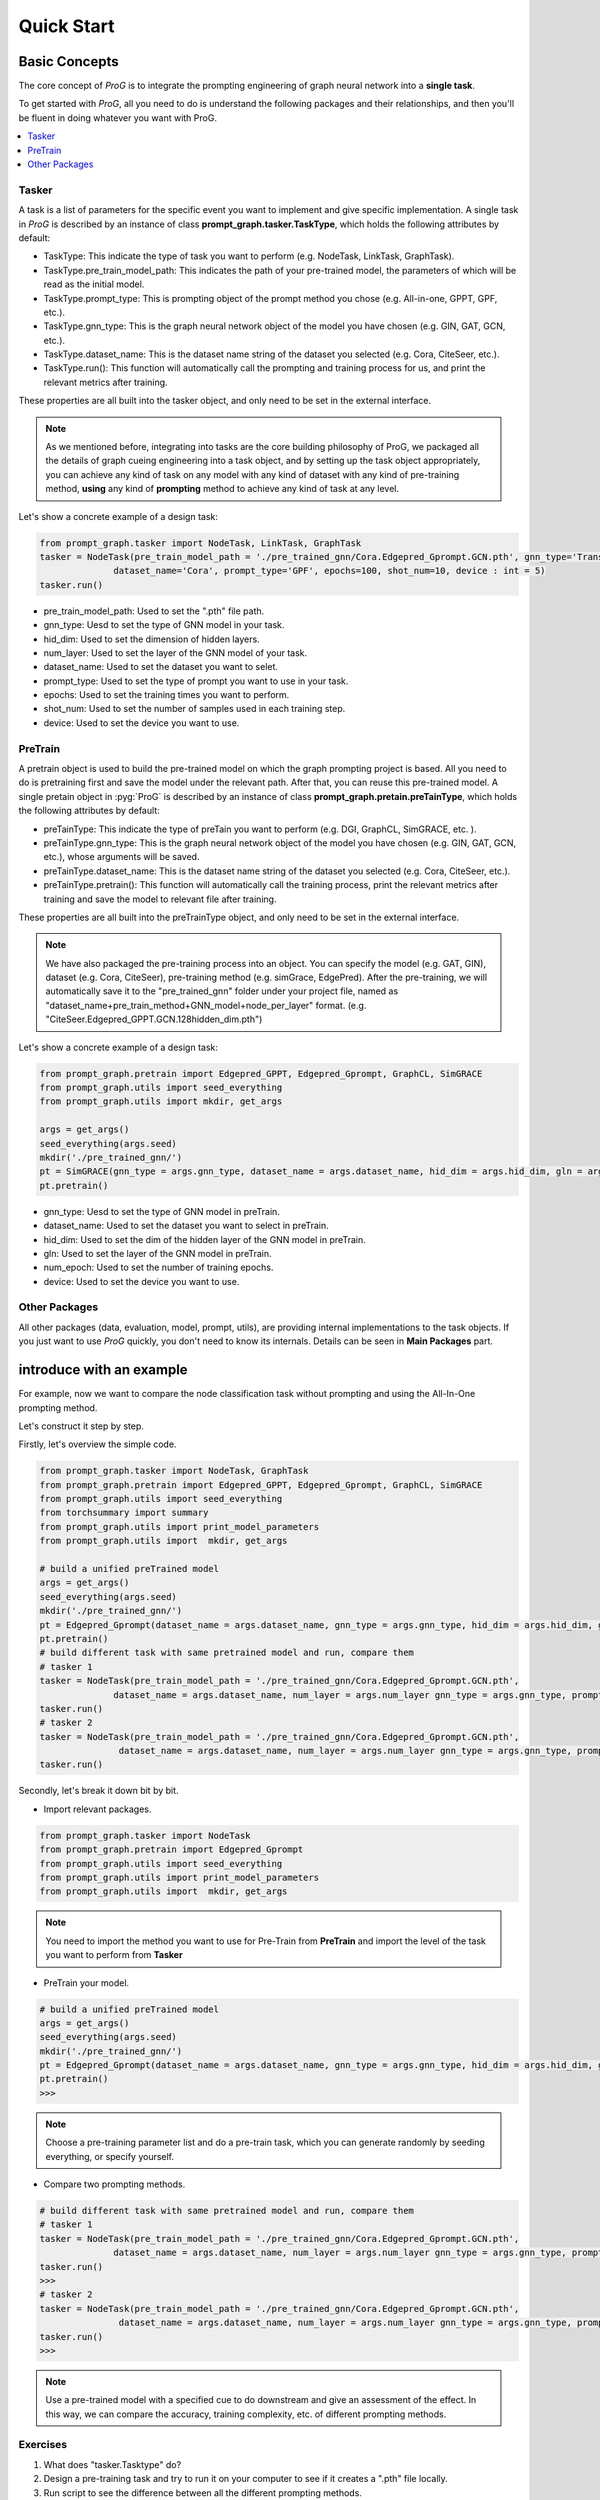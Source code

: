 ===============================
Quick Start
===============================


Basic Concepts
==============================

The core concept of `ProG` is to integrate the prompting engineering of graph neural network into a **single task**.

To get started with `ProG`, all you need to do is understand the following packages and their relationships, and then you'll be fluent in doing whatever you want with ProG.

.. contents::
    :local:

Tasker
-----------------------


A task is a list of parameters for the specific event you want to implement and give specific implementation.
A single task in `ProG` is described by an instance of class **prompt_graph.tasker.TaskType**, which holds the following attributes by default:

- TaskType: This indicate the type of task you want to perform (e.g. NodeTask, LinkTask, GraphTask).
- TaskType.pre_train_model_path: This indicates the path of your pre-trained model, the parameters of which will be read as the initial model.
- TaskType.prompt_type: This is prompting object of the prompt method you chose (e.g. All-in-one, GPPT, GPF, etc.).
- TaskType.gnn_type: This is the graph neural network object of the model you have chosen (e.g. GIN, GAT, GCN, etc.).
- TaskType.dataset_name: This is the dataset name string of the dataset you selected (e.g. Cora, CiteSeer, etc.).
- TaskType.run(): This function will automatically call the prompting and training process for us, and print the relevant metrics after training.

These properties are all built into the tasker object, and only need to be set in the external interface.

.. Note::
    As we mentioned before, integrating into tasks are the core building philosophy of ProG,
    we packaged all the details of graph cueing engineering into a task object, and by setting up the task object appropriately, you can achieve any kind of task
    on any model with any kind of dataset with any kind of pre-training method, **using** any kind of **prompting** method
    to achieve any kind of task at any level.

Let's show a concrete example of a design task:

.. code-block:: python

    from prompt_graph.tasker import NodeTask, LinkTask, GraphTask
    tasker = NodeTask(pre_train_model_path = './pre_trained_gnn/Cora.Edgepred_Gprompt.GCN.pth', gnn_type='TransformerConv', hid_dim = 128, num_layer = 2,
                  dataset_name='Cora', prompt_type='GPF', epochs=100, shot_num=10, device : int = 5)
    tasker.run()


- pre_train_model_path: Used to set the ".pth" file path.
- gnn_type: Uesd to set the type of GNN model in your task.
- hid_dim: Used to set the dimension of hidden layers.
- num_layer: Used to set the layer of the GNN model of your task.
- dataset_name: Used to set the dataset you want to selet.
- prompt_type: Used to set the type of prompt you want to use in your task.
- epochs: Used to set the training times you want to perform.
- shot_num: Used to set the number of samples used in each training step.
- device: Used to set the device you want to use.


PreTrain
-------------------------


A pretrain object is used to build the pre-trained model on which the graph prompting project is based.
All you need to do is pretraining first and save the model under the relevant path. After that, you can reuse this pre-trained model.
A single pretain object in :pyg:`ProG` is described by an instance of class **prompt_graph.pretain.preTainType**, which holds the following attributes by default:

- preTainType: This indicate the type of preTain you want to perform (e.g. DGI, GraphCL, SimGRACE, etc. ).
- preTainType.gnn_type: This is the graph neural network object of the model you have chosen (e.g. GIN, GAT, GCN, etc.), whose arguments will be saved.
- preTainType.dataset_name: This is the dataset name string of the dataset you selected (e.g. Cora, CiteSeer, etc.).
- preTainType.pretrain():  This function will automatically call the training process, print the relevant metrics after training and save the model to relevant file after training.

These properties are all built into the  preTrainType object, and only need to be set in the external interface.

.. Note::
    We have also packaged the pre-training process into an object. You can specify the model (e.g. GAT, GIN), dataset (e.g. Cora, CiteSeer),
    pre-training method (e.g. simGrace, EdgePred). After the pre-training, we will automatically save it to the "pre_trained_gnn" folder under your project file,
    named as "dataset_name+pre_train_method+GNN_model+node_per_layer" format. (e.g. "CiteSeer.Edgepred_GPPT.GCN.128hidden_dim.pth")

Let's show a concrete example of a design task:

.. code-block:: python

    from prompt_graph.pretrain import Edgepred_GPPT, Edgepred_Gprompt, GraphCL, SimGRACE
    from prompt_graph.utils import seed_everything
    from prompt_graph.utils import mkdir, get_args

    args = get_args()
    seed_everything(args.seed)
    mkdir('./pre_trained_gnn/')
    pt = SimGRACE(gnn_type = args.gnn_type, dataset_name = args.dataset_name, hid_dim = args.hid_dim, gln = args.num_layer, num_epoch=args.epochs, device=args.device)
    pt.pretrain()


- gnn_type: Uesd to set the type of GNN model in preTrain.
- dataset_name: Used to set the dataset you want to select in preTrain.
- hid_dim: Used to set the dim of the hidden layer of the GNN model in preTrain.
- gln: Used to set the layer of the GNN model in preTrain.
- num_epoch: Used to set the number of training epochs.
- device: Used to set the device you want to use.



Other Packages
------------

All other packages (data, evaluation, model, prompt, utils), are providing internal implementations to the task objects. If you just want to use `ProG` quickly, you don't need to know its internals.
Details can be seen in **Main Packages** part.


introduce with an example
==============================

For example, now we want to compare the node classification task without prompting and using the All-In-One prompting method.

Let's construct it step by step.

Firstly, let's overview the simple code.

.. code-block:: python

    from prompt_graph.tasker import NodeTask, GraphTask
    from prompt_graph.pretrain import Edgepred_GPPT, Edgepred_Gprompt, GraphCL, SimGRACE
    from prompt_graph.utils import seed_everything
    from torchsummary import summary
    from prompt_graph.utils import print_model_parameters
    from prompt_graph.utils import  mkdir, get_args

    # build a unified preTrained model
    args = get_args()
    seed_everything(args.seed)
    mkdir('./pre_trained_gnn/')
    pt = Edgepred_Gprompt(dataset_name = args.dataset_name, gnn_type = args.gnn_type, hid_dim = args.hid_dim, gln = args.num_layer, num_epoch=args.epochs)
    pt.pretrain()
    # build different task with same pretrained model and run, compare them
    # tasker 1
    tasker = NodeTask(pre_train_model_path = './pre_trained_gnn/Cora.Edgepred_Gprompt.GCN.pth',
                  dataset_name = args.dataset_name, num_layer = args.num_layer gnn_type = args.gnn_type, prompt_type = 'none', shot_num = 5)
    tasker.run()
    # tasker 2
    tasker = NodeTask(pre_train_model_path = './pre_trained_gnn/Cora.Edgepred_Gprompt.GCN.pth',
                   dataset_name = args.dataset_name, num_layer = args.num_layer gnn_type = args.gnn_type, prompt_type = 'allinone', shot_num = 5)
    tasker.run()


Secondly, let's break it down bit by bit.

- Import relevant packages.

.. code-block:: python

    from prompt_graph.tasker import NodeTask
    from prompt_graph.pretrain import Edgepred_Gprompt
    from prompt_graph.utils import seed_everything
    from prompt_graph.utils import print_model_parameters
    from prompt_graph.utils import  mkdir, get_args


.. Note::
    You need to import the method you want to use for Pre-Train from
    **PreTrain** and import the level of the task you want to perform from **Tasker**

- PreTrain your model.

.. code-block:: python

    # build a unified preTrained model
    args = get_args()
    seed_everything(args.seed)
    mkdir('./pre_trained_gnn/')
    pt = Edgepred_Gprompt(dataset_name = args.dataset_name, gnn_type = args.gnn_type, hid_dim = args.hid_dim, gln = args.num_layer, num_epoch=args.epochs)
    pt.pretrain()
    >>>


.. Note::
    Choose a pre-training parameter list and do a pre-train task, which you can generate randomly by seeding everything, or specify yourself.

- Compare two prompting methods.

.. code-block:: python

    # build different task with same pretrained model and run, compare them
    # tasker 1
    tasker = NodeTask(pre_train_model_path = './pre_trained_gnn/Cora.Edgepred_Gprompt.GCN.pth',
                  dataset_name = args.dataset_name, num_layer = args.num_layer gnn_type = args.gnn_type, prompt_type = 'none', shot_num = 5)
    tasker.run()
    >>>
    # tasker 2
    tasker = NodeTask(pre_train_model_path = './pre_trained_gnn/Cora.Edgepred_Gprompt.GCN.pth',
                   dataset_name = args.dataset_name, num_layer = args.num_layer gnn_type = args.gnn_type, prompt_type = 'All-in-one', shot_num = 5)
    tasker.run()
    >>>


.. Note::
    Use a pre-trained model with a specified cue to do downstream and give an assessment of the effect.
    In this way, we can compare the accuracy, training complexity, etc. of different prompting methods.

Exercises
---------

1. What does "tasker.Tasktype" do?

2. Design a pre-training task and try to run it on your computer to see if it creates a ".pth" file locally.

3. Run script to see the difference between all the different prompting methods.